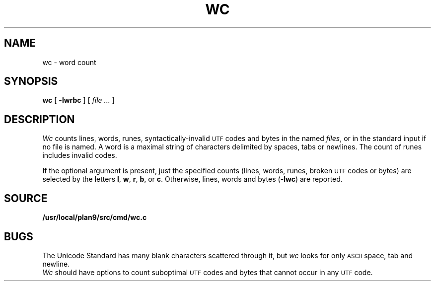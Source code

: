 .TH WC 1
.SH NAME
wc \- word count
.SH SYNOPSIS
.B wc
[
.B -lwrbc
]
[
.I file ...
]
.SH DESCRIPTION
.I Wc
counts lines, words, runes, syntactically-invalid
.SM UTF
codes and bytes in the named
.IR files ,
or in the standard input if no file is named.
A word is a maximal string of characters
delimited by spaces, tabs or newlines.
The count of runes includes invalid codes.
.PP
If the optional argument is present,
just the specified counts (lines, words, runes, broken
.SM UTF
codes or bytes)
are selected by the letters
.BR l ,
.BR w ,
.BR r ,
.BR b ,
or
.BR c .
Otherwise, lines, words and bytes
.RB ( -lwc )
are reported.
.SH SOURCE
.B /usr/local/plan9/src/cmd/wc.c
.SH BUGS
The Unicode Standard has many blank characters scattered through it,
but
.I wc
looks for only
.SM ASCII
space, tab and newline.
.br
.I Wc
should have options to count suboptimal
.SM UTF
codes
and bytes that cannot occur in any
.SM UTF
code.
